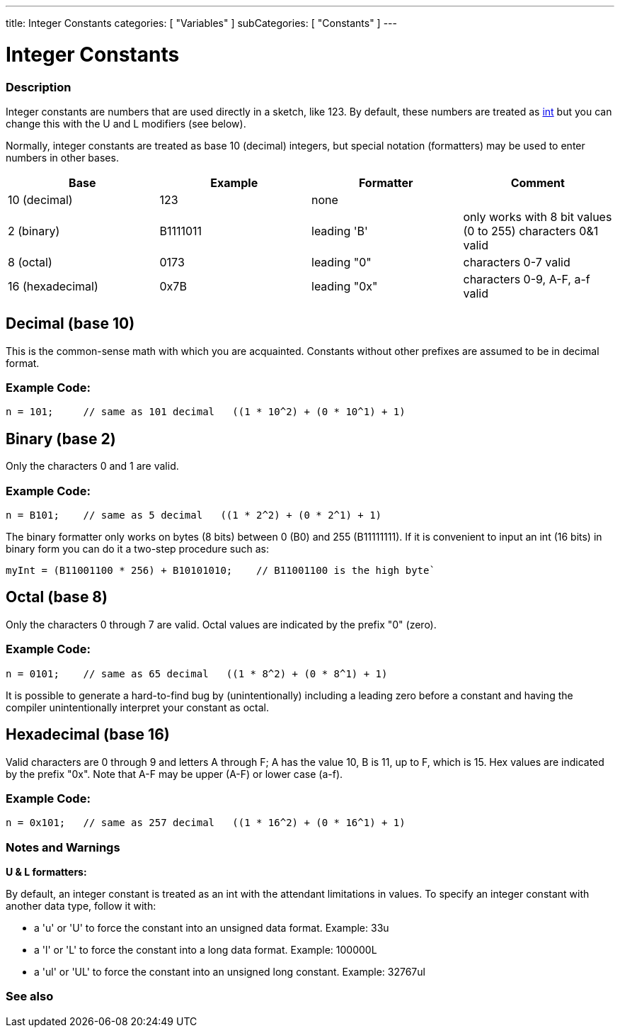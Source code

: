 ---
title: Integer Constants
categories: [ "Variables" ]
subCategories: [ "Constants" ]
---





= Integer Constants


// OVERVIEW SECTION STARTS
[#overview]
--

[float]
=== Description
Integer constants are numbers that are used directly in a sketch, like 123. By default, these numbers are treated as link:../../data-types/int[int] but you can change this with the U and L modifiers (see below).
[%hardbreaks]

Normally, integer constants are treated as base 10 (decimal) integers, but special notation (formatters) may be used to enter numbers in other bases.
[%hardbreaks]

|===
|Base |Example |Formatter |Comment

|10 (decimal)
|123
|none
|

|2 (binary)
|B1111011
|leading 'B'
|only works with 8 bit values (0 to 255)   characters 0&1 valid

|8 (octal)
|0173
|leading "0"
|characters 0-7 valid

|16 (hexadecimal)
|0x7B
|leading "0x"
|characters 0-9, A-F, a-f valid
|===
[%hardbreaks]

--
// OVERVIEW SECTION ENDS



// HOW TO USE SECTION STARTS
[#howtouse]
--
[float]
== Decimal (base 10)
This is the common-sense math with which you are acquainted. Constants without other prefixes are assumed to be in decimal format.

[float]
=== Example  Code:
[source,arduino]
----
n = 101;     // same as 101 decimal   ((1 * 10^2) + (0 * 10^1) + 1)
----
[%hardbreaks]

[float]
== Binary (base 2)
Only the characters 0 and 1 are valid.

[float]
=== Example  Code:
[source,arduino]
----
n = B101;    // same as 5 decimal   ((1 * 2^2) + (0 * 2^1) + 1)
----

The binary formatter only works on bytes (8 bits) between 0 (B0) and 255 (B11111111). If it is convenient to input an int (16 bits) in binary form you can do it a two-step procedure such as:
[source,arduino]
----
myInt = (B11001100 * 256) + B10101010;    // B11001100 is the high byte`
----
[%hardbreaks]

[float]
== Octal (base 8)
Only the characters 0 through 7 are valid. Octal values are indicated by the prefix "0" (zero).

[float]
=== Example  Code:
[source,arduino]
----
n = 0101;    // same as 65 decimal   ((1 * 8^2) + (0 * 8^1) + 1)
----
It is possible to generate a hard-to-find bug by (unintentionally) including a leading zero before a constant and having the compiler unintentionally interpret your constant as octal.
[%hardbreaks]

[float]
== Hexadecimal (base 16)
Valid characters are 0 through 9 and letters A through F; A has the value 10, B is 11, up to F, which is 15. Hex values are indicated by the prefix "0x". Note that A-F may be upper (A-F) or lower case (a-f).

[float]
=== Example  Code:
[source,arduino]
----
n = 0x101;   // same as 257 decimal   ((1 * 16^2) + (0 * 16^1) + 1)
----
[%hardbreaks]


[float]
=== Notes and Warnings
*U & L formatters:*

By default, an integer constant is treated as an int with the attendant limitations in values. To specify an integer constant with another data type, follow it with:

  - a 'u' or 'U' to force the constant into an unsigned data format. Example: 33u
  - a 'l' or 'L' to force the constant into a long data format. Example: 100000L
  - a 'ul' or 'UL' to force the constant into an unsigned long constant. Example: 32767ul

[%hardbreaks]

--
// HOW TO USE SECTION ENDS




// SEE ALSO SECTION BEGINS
[#see_also]
--

[float]
=== See also

[role="language"]

--
// SEE ALSO SECTION ENDS
